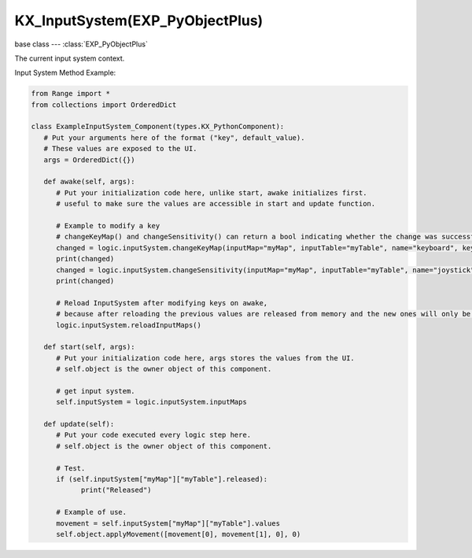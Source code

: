 KX_InputSystem(EXP_PyObjectPlus)
=================================

base class --- :class:`EXP_PyObjectPlus`

.. class:: KX_InputSystem(EXP_PyObjectPlus)

   The current input system context.

   Input System Method Example:
   
   .. code-block:: python

      from Range import *
      from collections import OrderedDict

      class ExampleInputSystem_Component(types.KX_PythonComponent):
         # Put your arguments here of the format ("key", default_value).
         # These values are exposed to the UI.
         args = OrderedDict({})
         
         def awake(self, args):
            # Put your initialization code here, unlike start, awake initializes first.
            # useful to make sure the values are accessible in start and update function.
            
            # Example to modify a key
            # changeKeyMap() and changeSensitivity() can return a bool indicating whether the change was successful
            changed = logic.inputSystem.changeKeyMap(inputMap="myMap", inputTable="myTable", name="keyboard", keyType="UP", value=events.WKEY)
            print(changed)
            changed = logic.inputSystem.changeSensitivity(inputMap="myMap", inputTable="myTable", name="joystick", value=1.0)
            print(changed)
            
            # Reload InputSystem after modifying keys on awake,
            # because after reloading the previous values ​​are released from memory and the new ones will only be available on the next tick.
            logic.inputSystem.reloadInputMaps()

         def start(self, args):
            # Put your initialization code here, args stores the values from the UI.
            # self.object is the owner object of this component.
            
            # get input system.
            self.inputSystem = logic.inputSystem.inputMaps
            
         def update(self):
            # Put your code executed every logic step here.
            # self.object is the owner object of this component.
            
            # Test.
            if (self.inputSystem["myMap"]["myTable"].released):
                  print("Released")
                  
            # Example of use.
            movement = self.inputSystem["myMap"]["myTable"].values
            self.object.applyMovement([movement[0], movement[1], 0], 0)

   .. attribute:: inputMaps

      A dictionary containing the input of each mouse event. (Read Only).

      :type: dictionary {InputMapName : dictionary { InputTableName ::class:`KX_InputTable`, ...}, ...}

   .. attribute:: changeKeyMap(inputMap, inputTable, name, keyType, value)

      Change the value of a bind.

      :arg inputMap: The name of the inputMap.
      :type inputMap: string
      :arg inputTable: The name of the inputTable.
      :type inputTable: string
      :arg name: The name of the bind.
      :type name: string
      :arg keyType: The value of the bind you want to change, for example if it is a 4-button bind ("UP", "DOWN", "LEFT" or "RIGHT").
      :type keyType: string
      :arg value: The value to replace in the bind.
      :type value: :ref:`keycode<keyboard-keys>`

      :returns: a boolean to indicate whether the change was made successfully.

   .. attribute:: changeSensitivity(inputMap, inputTable, name, value)

      Change the sensitivity value of a bind.

      :arg inputMap: The name of the inputMap.
      :type inputMap: string
      :arg inputTable: The name of the inputTable.
      :type inputTable: string
      :arg name: The name of the bind.
      :type name: string
      :arg value: The value to replace in the sensitivity.
      :type value: float

      :returns: a boolean to indicate whether the change was made successfully.

   .. method:: reloadInputMaps()

      Reloads all inputmaps saved on the hard drive.
